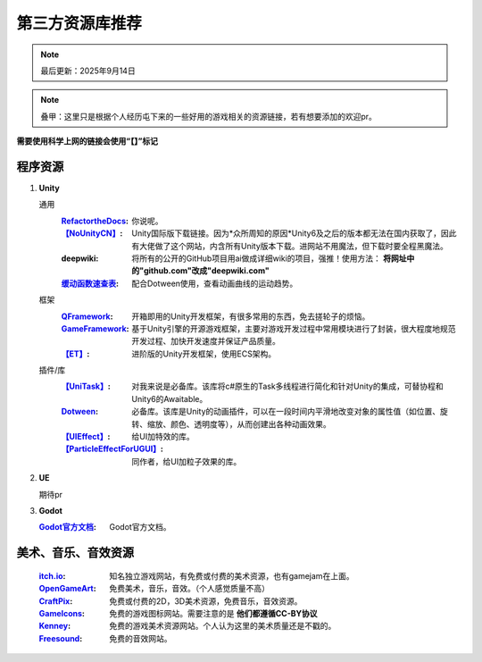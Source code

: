=============================
第三方资源库推荐
=============================

.. note::
   最后更新：2025年9月14日

.. note::
   叠甲：这里只是根据个人经历屯下来的一些好用的游戏相关的资源链接，若有想要添加的欢迎pr。

**需要使用科学上网的链接会使用“【】”标记**

程序资源
----

1. **Unity**
   
   通用
      :`RefactortheDocs <https://refactorthedocs.readthedocs.io/>`_: 你说呢。
      :`【NoUnityCN】 <https://nounitycn.top/>`_: Unity国际版下载链接。因为*众所周知的原因*Unity6及之后的版本都无法在国内获取了，因此有大佬做了这个网站，内含所有Unity版本下载。进网站不用魔法，但下载时要全程黑魔法。
      :deepwiki: 将所有的公开的GitHub项目用ai做成详细wiki的项目，强推！使用方法： **将网址中的"github.com"改成"deepwiki.com"**
      :`缓动函数速查表 <https://easings.net/zh-cn>`_: 配合Dotween使用，查看动画曲线的运动趋势。
   框架
      :`QFramework <https://qframework.cn/>`_: 开箱即用的Unity开发框架，有很多常用的东西，免去搓轮子的烦恼。
      :`GameFramework <https://gameframework.cn/>`_: 基于Unity引擎的开源游戏框架，主要对游戏开发过程中常用模块进行了封装，很大程度地规范开发过程、加快开发速度并保证产品质量。
      :`【ET】 <https://github.com/egametang/ET>`_: 进阶版的Unity开发框架，使用ECS架构。
   插件/库
      :`【UniTask】 <https://github.com/Cysharp/UniTask>`_: 对我来说是必备库。该库将c#原生的Task多线程进行简化和针对Unity的集成，可替协程和Unity6的Awaitable。
      :`Dotween <https://dotween.demigiant.com/>`_: 必备库。该库是Unity的动画插件，可以在一段时间内平滑地改变对象的属性值（如位置、旋转、缩放、颜色、透明度等），从而创建出各种动画效果。
      :`【UIEffect】 <https://github.com/mob-sakai/UIEffect>`_: 给UI加特效的库。
      :`【ParticleEffectForUGUI】 <https://github.com/mob-sakai/ParticleEffectForUGUI>`_: 同作者，给UI加粒子效果的库。
      
2. **UE**

   期待pr

3. **Godot**

   :`Godot官方文档 <https://docs.godotengine.org/zh-cn/4.x/>`_: Godot官方文档。

美术、音乐、音效资源
----
   :`itch.io <https://itch.io/game-assets/>`_: 知名独立游戏网站，有免费或付费的美术资源，也有gamejam在上面。
   :`OpenGameArt <https://opengameart.org/>`_: 免费美术，音乐，音效。（个人感觉质量不高）
   :`CraftPix <https://craftpix.net/>`_: 免费或付费的2D，3D美术资源，免费音乐，音效资源。
   :`GameIcons <https://game-icons.net/>`_: 免费的游戏图标网站。需要注意的是 **他们都遵循CC-BY协议**
   :`Kenney <https://www.kenney.nl/assets/>`_: 免费的游戏美术资源网站。个人认为这里的美术质量还是不戳的。
   :`Freesound <https://freesound.org/>`_: 免费的音效网站。